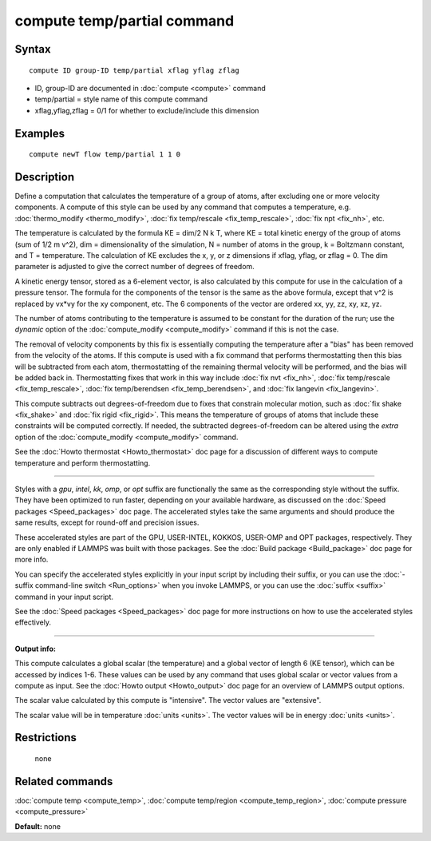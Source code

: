 .. index:: compute temp/partial

compute temp/partial command
============================

Syntax
""""""


.. parsed-literal::

   compute ID group-ID temp/partial xflag yflag zflag

* ID, group-ID are documented in :doc:`compute <compute>` command
* temp/partial = style name of this compute command
* xflag,yflag,zflag = 0/1 for whether to exclude/include this dimension

Examples
""""""""


.. parsed-literal::

   compute newT flow temp/partial 1 1 0

Description
"""""""""""

Define a computation that calculates the temperature of a group of
atoms, after excluding one or more velocity components.  A compute of
this style can be used by any command that computes a temperature,
e.g. :doc:`thermo_modify <thermo_modify>`, :doc:`fix temp/rescale <fix_temp_rescale>`, :doc:`fix npt <fix_nh>`, etc.

The temperature is calculated by the formula KE = dim/2 N k T, where
KE = total kinetic energy of the group of atoms (sum of 1/2 m v\^2),
dim = dimensionality of the simulation, N = number of atoms in the
group, k = Boltzmann constant, and T = temperature.  The calculation
of KE excludes the x, y, or z dimensions if xflag, yflag, or zflag =
0.  The dim parameter is adjusted to give the correct number of
degrees of freedom.

A kinetic energy tensor, stored as a 6-element vector, is also
calculated by this compute for use in the calculation of a pressure
tensor.  The formula for the components of the tensor is the same as
the above formula, except that v\^2 is replaced by vx\*vy for the xy
component, etc.  The 6 components of the vector are ordered xx, yy,
zz, xy, xz, yz.

The number of atoms contributing to the temperature is assumed to be
constant for the duration of the run; use the *dynamic* option of the
:doc:`compute_modify <compute_modify>` command if this is not the case.

The removal of velocity components by this fix is essentially
computing the temperature after a "bias" has been removed from the
velocity of the atoms.  If this compute is used with a fix command
that performs thermostatting then this bias will be subtracted from
each atom, thermostatting of the remaining thermal velocity will be
performed, and the bias will be added back in.  Thermostatting fixes
that work in this way include :doc:`fix nvt <fix_nh>`, :doc:`fix temp/rescale <fix_temp_rescale>`, :doc:`fix temp/berendsen <fix_temp_berendsen>`, and :doc:`fix langevin <fix_langevin>`.

This compute subtracts out degrees-of-freedom due to fixes that
constrain molecular motion, such as :doc:`fix shake <fix_shake>` and
:doc:`fix rigid <fix_rigid>`.  This means the temperature of groups of
atoms that include these constraints will be computed correctly.  If
needed, the subtracted degrees-of-freedom can be altered using the
*extra* option of the :doc:`compute_modify <compute_modify>` command.

See the :doc:`Howto thermostat <Howto_thermostat>` doc page for a
discussion of different ways to compute temperature and perform
thermostatting.


----------


Styles with a *gpu*\ , *intel*\ , *kk*\ , *omp*\ , or *opt* suffix are
functionally the same as the corresponding style without the suffix.
They have been optimized to run faster, depending on your available
hardware, as discussed on the :doc:`Speed packages <Speed_packages>` doc
page.  The accelerated styles take the same arguments and should
produce the same results, except for round-off and precision issues.

These accelerated styles are part of the GPU, USER-INTEL, KOKKOS,
USER-OMP and OPT packages, respectively.  They are only enabled if
LAMMPS was built with those packages.  See the :doc:`Build package <Build_package>` doc page for more info.

You can specify the accelerated styles explicitly in your input script
by including their suffix, or you can use the :doc:`-suffix command-line switch <Run_options>` when you invoke LAMMPS, or you can use the
:doc:`suffix <suffix>` command in your input script.

See the :doc:`Speed packages <Speed_packages>` doc page for more
instructions on how to use the accelerated styles effectively.


----------


**Output info:**

This compute calculates a global scalar (the temperature) and a global
vector of length 6 (KE tensor), which can be accessed by indices 1-6.
These values can be used by any command that uses global scalar or
vector values from a compute as input.  See the :doc:`Howto output <Howto_output>` doc page for an overview of LAMMPS output
options.

The scalar value calculated by this compute is "intensive".  The
vector values are "extensive".

The scalar value will be in temperature :doc:`units <units>`.  The
vector values will be in energy :doc:`units <units>`.

Restrictions
""""""""""""
 none

Related commands
""""""""""""""""

:doc:`compute temp <compute_temp>`, :doc:`compute temp/region <compute_temp_region>`, :doc:`compute pressure <compute_pressure>`

**Default:** none

